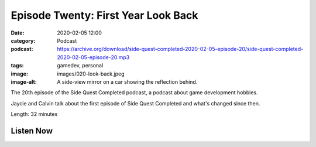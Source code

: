 Episode Twenty: First Year Look Back
####################################
:date: 2020-02-05 12:00
:category: Podcast
:podcast: https://archive.org/download/side-quest-completed-2020-02-05-episode-20/side-quest-completed-2020-02-05-episode-20.mp3
:tags: gamedev, personal
:image: images/020-look-back.jpeg
:image-alt: A side-view mirror on a car showing the reflection behind.

The 20th episode of the Side Quest Completed podcast, a podcast about game development hobbies.

Jaycie and Calvin talk about the first episode of Side Quest Completed and what's changed since then.

Length: 32 minutes


Listen Now
----------
.. podcast:: side-quest-completed-2020-02-05-episode-20


.. _Calvin Spealman: http://www.ironfroggy.com
.. _J. C. Holder: http://www.jcholder.com/
